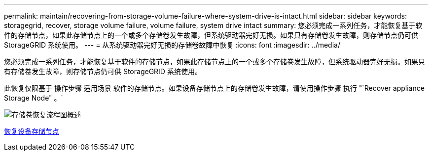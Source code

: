---
permalink: maintain/recovering-from-storage-volume-failure-where-system-drive-is-intact.html 
sidebar: sidebar 
keywords: storagegrid, recover, storage volume failure, volume failure, system drive intact 
summary: 您必须完成一系列任务，才能恢复基于软件的存储节点，如果此存储节点上的一个或多个存储卷发生故障，但系统驱动器完好无损。如果只有存储卷发生故障，则存储节点仍可供 StorageGRID 系统使用。 
---
= 从系统驱动器完好无损的存储卷故障中恢复
:icons: font
:imagesdir: ../media/


[role="lead"]
您必须完成一系列任务，才能恢复基于软件的存储节点，如果此存储节点上的一个或多个存储卷发生故障，但系统驱动器完好无损。如果只有存储卷发生故障，则存储节点仍可供 StorageGRID 系统使用。

此恢复仅限基于 操作步骤 适用场景 软件的存储节点。如果设备存储节点上的存储卷发生故障，请使用操作步骤 执行 "`Recover appliance Storage Node" 。`

image::../media/storage_node_recovery_storage_vol_only.gif[存储卷恢复流程图概述]

xref:recovering-storagegrid-appliance-storage-node.adoc[恢复设备存储节点]
